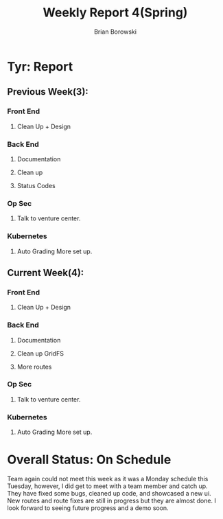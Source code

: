 #+TITLE: Weekly Report 4(Spring)
#+AUTHOR: Brian Borowski
#+OPTIONS: toc:nil 

* Tyr: Report

** Previous Week(3):
*** Front End
**** Clean Up + Design
***  Back End
**** Documentation
**** Clean up
**** Status Codes
*** Op Sec
**** Talk to venture center.
*** Kubernetes
**** Auto Grading More set up. 


** Current Week(4):
*** Front End
**** Clean Up + Design
***  Back End
**** Documentation
**** Clean up GridFS
**** More routes
*** Op Sec
**** Talk to venture center.
*** Kubernetes
**** Auto Grading More set up. 

* Overall Status: On Schedule
  Team again could not meet this week as it was a Monday schedule this
  Tuesday, however, I did get to meet with a team member and catch
  up. They have fixed some bugs, cleaned up code, and showcased a new
  ui. New routes and route fixes are still in progress but they are
  almost done. I look forward to seeing future progress and a demo
  soon.

